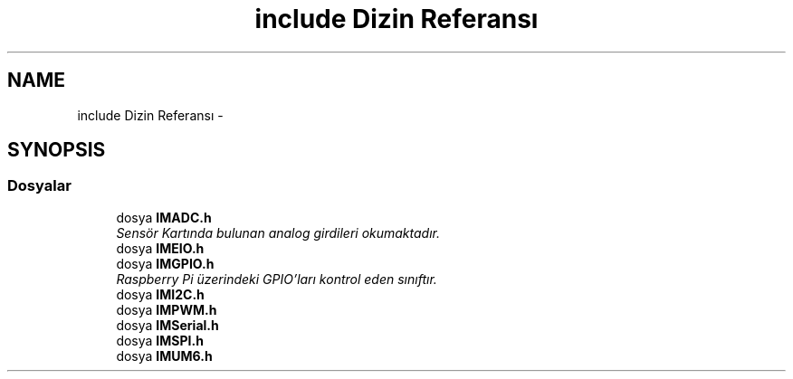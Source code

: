 .TH "include Dizin Referansı" 3 "Per Tem 9 2015" "evarobot library" \" -*- nroff -*-
.ad l
.nh
.SH NAME
include Dizin Referansı \- 
.SH SYNOPSIS
.br
.PP
.SS "Dosyalar"

.in +1c
.ti -1c
.RI "dosya \fBIMADC\&.h\fP"
.br
.RI "\fISensör Kartında bulunan analog girdileri okumaktadır\&. \fP"
.ti -1c
.RI "dosya \fBIMEIO\&.h\fP"
.br
.ti -1c
.RI "dosya \fBIMGPIO\&.h\fP"
.br
.RI "\fIRaspberry Pi üzerindeki GPIO'ları kontrol eden sınıftır\&. \fP"
.ti -1c
.RI "dosya \fBIMI2C\&.h\fP"
.br
.ti -1c
.RI "dosya \fBIMPWM\&.h\fP"
.br
.ti -1c
.RI "dosya \fBIMSerial\&.h\fP"
.br
.ti -1c
.RI "dosya \fBIMSPI\&.h\fP"
.br
.ti -1c
.RI "dosya \fBIMUM6\&.h\fP"
.br
.in -1c
